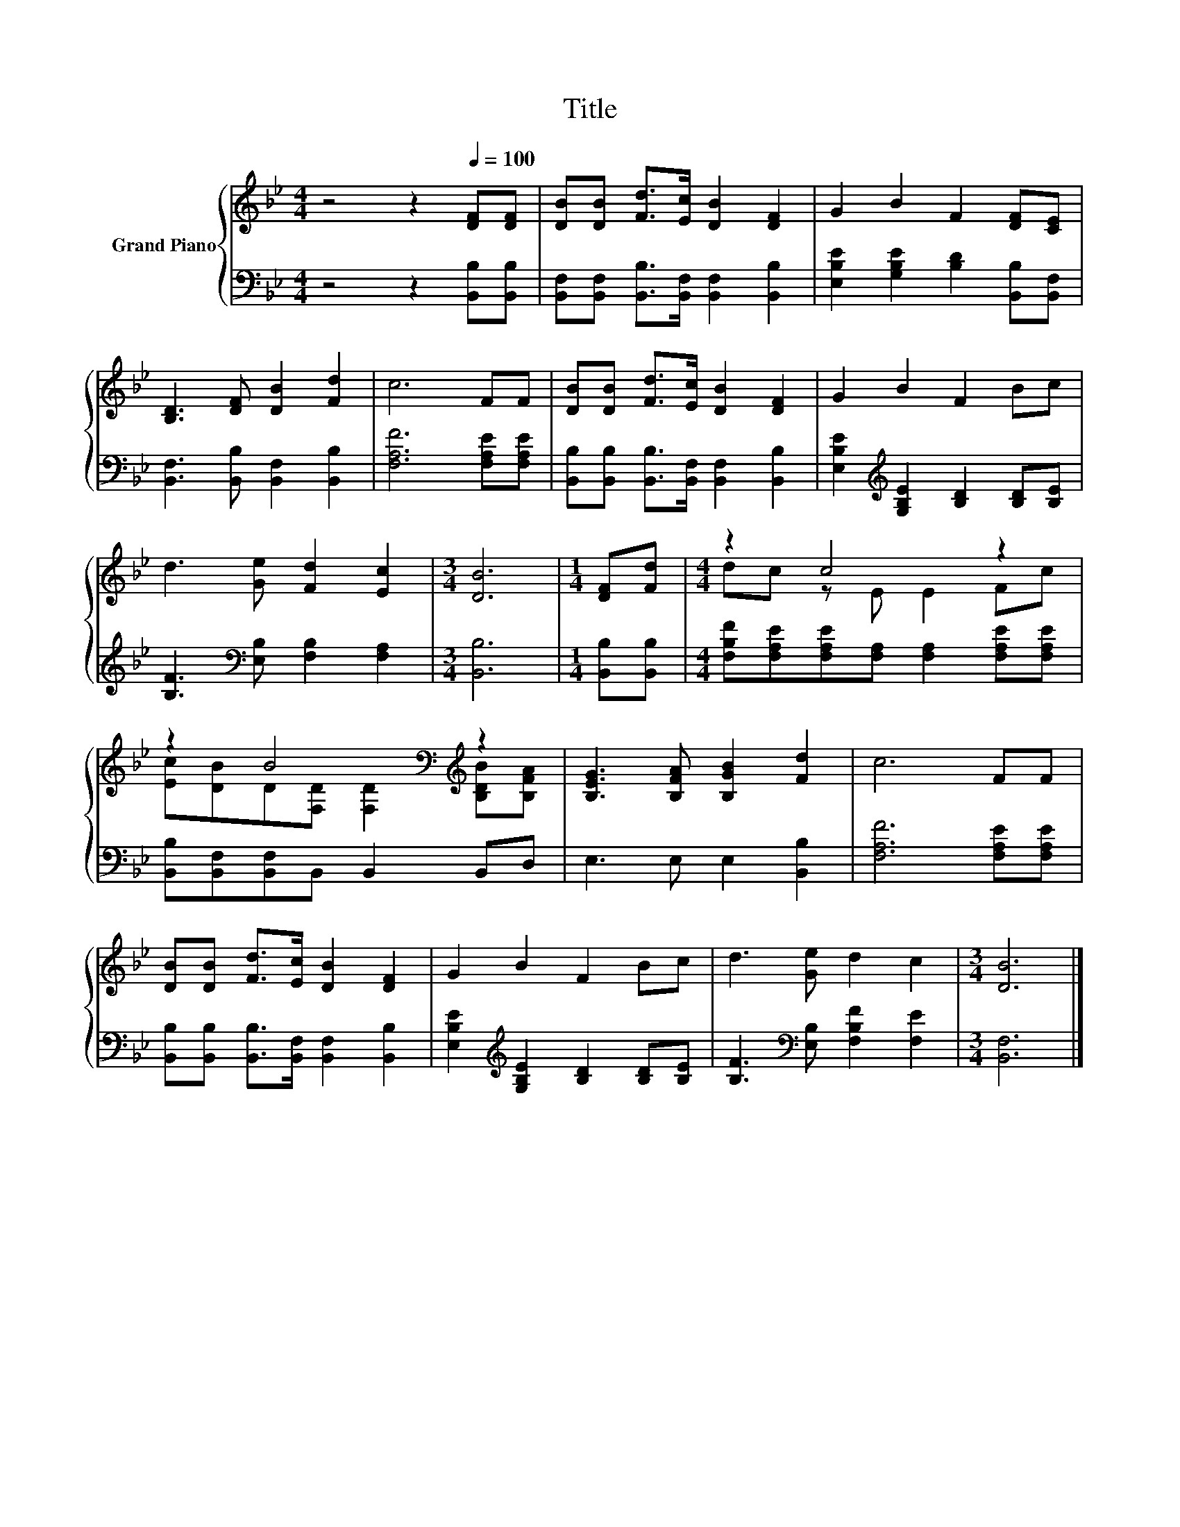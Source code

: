 X:1
T:Title
%%score { ( 1 3 ) | 2 }
L:1/8
M:4/4
K:Bb
V:1 treble nm="Grand Piano"
V:3 treble 
V:2 bass 
V:1
 z4 z2[Q:1/4=100] [DF][DF] | [DB][DB] [Fd]>[Ec] [DB]2 [DF]2 | G2 B2 F2 [DF][CE] | %3
 [B,D]3 [DF] [DB]2 [Fd]2 | c6 FF | [DB][DB] [Fd]>[Ec] [DB]2 [DF]2 | G2 B2 F2 Bc | %7
 d3 [Ge] [Fd]2 [Ec]2 |[M:3/4] [DB]6 |[M:1/4] [DF][Fd] |[M:4/4] z2 c4 z2 | %11
 z2 B4[K:bass][K:treble] z2 | [B,EG]3 [B,FA] [B,GB]2 [Fd]2 | c6 FF | %14
 [DB][DB] [Fd]>[Ec] [DB]2 [DF]2 | G2 B2 F2 Bc | d3 [Ge] d2 c2 |[M:3/4] [DB]6 |] %18
V:2
 z4 z2 [B,,B,][B,,B,] | [B,,F,][B,,F,] [B,,B,]>[B,,F,] [B,,F,]2 [B,,B,]2 | %2
 [E,B,E]2 [G,B,E]2 [B,D]2 [B,,B,][B,,F,] | [B,,F,]3 [B,,B,] [B,,F,]2 [B,,B,]2 | %4
 [F,A,F]6 [F,A,E][F,A,E] | [B,,B,][B,,B,] [B,,B,]>[B,,F,] [B,,F,]2 [B,,B,]2 | %6
 [E,B,E]2[K:treble] [G,B,E]2 [B,D]2 [B,D][B,E] | [B,F]3[K:bass] [E,B,] [F,B,]2 [F,A,]2 | %8
[M:3/4] [B,,B,]6 |[M:1/4] [B,,B,][B,,B,] | %10
[M:4/4] [F,B,F][F,A,E][F,A,E][F,A,] [F,A,]2 [F,A,E][F,A,E] | [B,,B,][B,,F,][B,,F,]B,, B,,2 B,,D, | %12
 E,3 E, E,2 [B,,B,]2 | [F,A,F]6 [F,A,E][F,A,E] | [B,,B,][B,,B,] [B,,B,]>[B,,F,] [B,,F,]2 [B,,B,]2 | %15
 [E,B,E]2[K:treble] [G,B,E]2 [B,D]2 [B,D][B,E] | [B,F]3[K:bass] [E,B,] [F,B,F]2 [F,E]2 | %17
[M:3/4] [B,,F,]6 |] %18
V:3
 x8 | x8 | x8 | x8 | x8 | x8 | x8 | x8 |[M:3/4] x6 |[M:1/4] x2 |[M:4/4] dc z E E2 Fc | %11
 [Ec][DB]D[K:bass][F,D] [F,D]2[K:treble] [B,DB][B,FA] | x8 | x8 | x8 | x8 | x8 |[M:3/4] x6 |] %18

